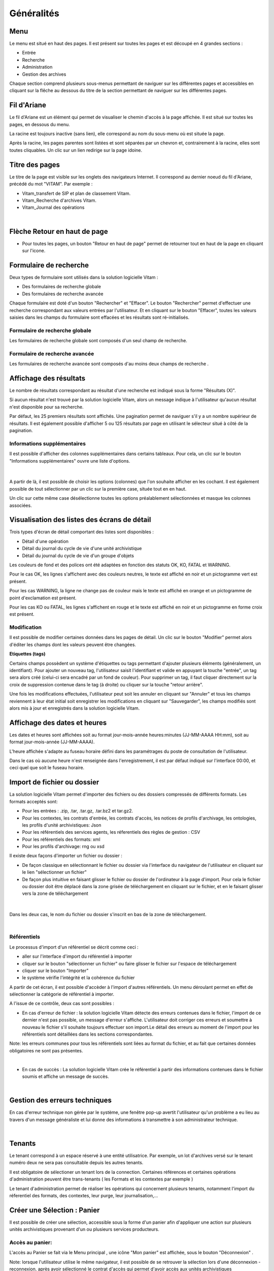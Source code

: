 Généralités
###########

Menu
=====

Le menu est situé en haut des pages. Il est présent sur toutes les pages et est découpé en 4 grandes sections :

- Entrée
- Recherche
- Administration
- Gestion des archives

.. image:: images/menu_general.png

Chaque section comprend plusieurs sous-menus permettant de naviguer sur les différentes pages et accessibles en cliquant sur la flêche au dessous du titre de la section  permettant de naviguer sur les différentes pages.

Fil d'Ariane
============

Le fil d'Ariane est un élément qui permet de visualiser le chemin d'accès à la page affichée. Il est situé sur toutes les pages, en dessous du menu.

.. image:: images/ariane.png

La racine est toujours inactive (sans lien), elle correspond au nom du sous-menu où est située la page.

Après la racine, les pages parentes sont listées et sont séparées par un chevron et, contrairement à la racine, elles sont toutes cliquables.
Un clic sur un lien redirige sur la page idoine.


Titre des pages
===============

Le titre de la page est visible sur les onglets des navigateurs Internet. Il correspond au dernier noeud du fil d'Ariane, précédé du mot "VITAM". Par exemple :

- Vitam_transfert de SIP et plan de classement Vitam.
- Vitam_Recherche d'archives Vitam.
- Vitam_Journal des opérations

|

.. image:: images/titre_IHM_demo.png



Flèche Retour en haut de page
=============================

- Pour toutes les pages, un bouton "Retour en haut de page" permet de retourner tout en haut de la page en cliquant sur l'icone. 


.. image:: images/fleche.png



Formulaire de recherche
========================

Deux types de formulaire sont utilisés dans la solution logicielle Vitam :

- Des formulaires de recherche globale
- Des formulaires de recherche avancée

Chaque formulaire est doté d'un bouton "Rechercher" et "Effacer". Le bouton "Rechercher" permet d'effectuer une recherche correspondant aux valeurs entrées par l'utilisateur. Et en cliquant sur le bouton "Effacer", toutes les valeurs saisies dans les champs du formulaire sont effacées et les résultats sont ré-initialisés.

Formulaire de recherche globale
-------------------------------

Les formulaires de recherche globale sont composés d'un seul champ de recherche.

.. image:: images/au_rechchs.png

Formulaire de recherche avancée
--------------------------------

Les formulaires de recherche avancée sont composés d'au moins deux champs de recherche .

.. image:: images/au_rechcha.png

Affichage des résultats
========================

Le nombre de résultats correspondant au résultat d'une recherche est indiqué sous la forme "Résultats (X)".

.. image:: images/gen_nombre_resultats.png

Si aucun résultat n'est trouvé par la solution logicielle Vitam, alors un message indique à l'utilisateur qu'aucun résultat n'est disponible pour sa recherche.

.. image:: images/au_res_ko.png

Par défaut, les 25 premiers résultats sont affichés. Une pagination permet de naviguer s'il y a un nombre supérieur de résultats.
Il est également possible d'afficher 5 ou 125 résultats par page en utilisant le sélecteur situé à côté de la pagination. 

.. image:: images/pagination.png


Informations supplémentaires
----------------------------

Il est possible d'afficher des colonnes supplémentaires dans certains tableaux. Pour cela, un clic sur le bouton "Informations supplémentaires" ouvre une liste d'options.


.. image:: images/general_info_bt.png

|

    .. image:: images/general_info_options.png
       :scale: 50
   
   
A partir de là, il est possible de choisir les options (colonnes) que l'on souhaite afficher en les cochant. Il est également possible de tout sélectionner par un clic sur la première case, située tout en en haut. 


.. image:: images/general_info_options_all.png
   :scale: 50


Un clic sur cette même case désélectionne toutes les options préalablement sélectionnées et masque les colonnes associées.

Visualisation des listes des écrans de détail
=============================================

Trois types d'écran de détail comportant des listes sont disponibles :

- Détail d'une opération
- Détail du journal du cycle de vie d'une unité archivistique
- Détail du journal du cycle de vie d'un groupe d'objets

Les couleurs de fond et des polices ont été adaptées en fonction des statuts OK, KO, FATAL et WARNING.

Pour le cas OK, les lignes s'affichent avec des couleurs neutres, le texte est affiché en noir et un pictogramme vert est présent. 

.. image:: images/casOK.png


Pour les cas WARNING, la ligne ne change pas de couleur mais le texte est affiché en orange et un pictogramme de point d'exclamation est présent.


.. image:: images/entree_warn.png


Pour les cas KO ou FATAL, les lignes s'affichent en rouge et le texte est affiché en noir et un pictogramme en forme croix est présent.

.. image:: images/entree_ko.png

Modification
-------------

Il est possible de modifier certaines données dans les pages de détail. Un clic sur le bouton "Modifier" permet alors d'éditer les champs dont les valeurs peuvent être changées.


.. image:: images/au_modif.png


**Etiquettes (tags)**

Certains champs possèdent un système d'étiquettes ou tags permettant d'ajouter plusieurs éléments (généralement, un identifiant). Pour ajouter un nouveau tag, l'utilisateur saisit l'identifiant et valide en appuyant la touche "entrée", un tag sera alors créé (celui-ci sera encadré par un fond de couleur). Pour supprimer un tag, il faut cliquer directement sur la croix de suppression contenue dans le tag (à droite) ou cliquer sur la touche "retour arrière". 

.. image:: images/update_tag.png
   :scale: 50

Une fois les modifications effectuées, l'utilisateur peut soit les annuler en cliquant sur "Annuler" et tous les champs reviennent à leur état initial soit enregistrer les modifications en cliquant sur "Sauvegarder", les champs modifiés sont alors mis à jour et enregistrés dans la solution logicielle Vitam.


.. image:: images/general_modif.png
   :scale: 50


Affichage des dates et heures
=============================

Les dates et heures sont affichées soit au format jour-mois-année heures:minutes (JJ-MM-AAAA HH:mm), soit au format jour-mois-année (JJ-MM-AAAA).


.. image:: images/date_heure.png
   :scale: 50

L'heure affichée s'adapte au fuseau horaire défini dans les paramétrages du poste de consultation de l'utilisateur. 

Dans le cas où aucune heure n'est renseignée dans l'enregistrement, il est par défaut indiqué sur l'interface 00:00, et ceci quel que soit le fuseau horaire.


Import de fichier ou dossier
============================

La solution logicielle Vitam permet d'importer des fichiers ou des dossiers compressés de différents formats. 
Les formats acceptés sont: 

* Pour les entrées : .zip, .tar,  .tar.gz, .tar.bz2 et tar.gz2. 
* Pour les contextes, les contrats d'entrée, les contrats d'accès, les notices de profils d'archivage, les ontologies, les profils d'unité archivistiques: Json 
* Pour les référentiels des services agents, les réferentiels des règles de gestion : CSV
* Pour les référentiels des formats: xml
* Pour les profils d'archivage: rng ou xsd

Il existe deux façons d'importer un fichier ou dossier :

- De façon classique en sélectionnant le fichier ou dossier via l'interface du navigateur de l'utilisateur en cliquant sur le lien "sélectionner un fichier"
- De façon plus intuitive en faisant glisser le fichier ou dossier de l'ordinateur à la page d'import. Pour cela le fichier ou dossier doit être déplacé dans la zone grisée de téléchargement en cliquant sur le fichier, et en le faisant glisser vers la zone de téléchargement 

|

    .. image:: images/zone_dl.png
       :scale: 50

Dans les deux cas, le nom du fichier ou dossier s'inscrit en bas de la zone de téléchargement.

|

    .. image:: images/zone_dl_file.png
       :scale: 50
   
   
Référentiels
-------------

Le processus d'import d'un référentiel se décrit comme ceci :

- aller sur l'interface d'import du référentiel à importer
- cliquer sur le bouton "sélectionner un fichier" ou faire glisser le fichier sur l'espace de téléchargement
- cliquer sur le bouton "Importer"
- le système vérifie l'intégrité et la cohérence du fichier

A partir de cet écran, il est possible d'accèder à l'import d'autres référentiels. Un menu déroulant permet en effet de sélectionner la catégorie de référentiel à importer. 

.. image:: images/Menu_Referentiels.png

A l'issue de ce contrôle, deux cas sont possibles :

- En cas d'erreur de fichier : la solution logicielle Vitam détecte des erreurs contenues dans le fichier, l'import de ce dernier n'est pas possible, un message d'erreur s'affiche. L'utilisateur doit corriger ces erreurs et soumettre à nouveau le fichier s'il souhaite toujours effectuer son import.Le détail des erreurs au moment de l'import pour les référentiels sont détaillées dans les sections correspondantes. 

Note: les erreurs communes pour tous les référentiels sont liées au format du fichier, et au fait que certaines données obligatoires ne sont pas présentes. 

|

.. image:: images/import_ko.png
   :scale: 50

- En cas de succès : La solution logicielle Vitam crée le référentiel à partir des informations contenues dans le fichier soumis et affiche un message de succès.

|

.. image:: images/profils_import_ok.png
   :scale: 50

Gestion des erreurs techniques
==============================

En cas d'erreur technique non gérée par le système, une fenêtre pop-up avertit l'utilisateur qu'un problème a eu lieu au travers d'un message généraliste et lui donne des informations à transmettre à son administrateur technique.

|

.. image:: images/error_popup.png

Tenants
=======

Le tenant correspond à un espace réservé à une entité utilisatrice. Par exemple, un lot d'archives versé sur le tenant numéro deux ne sera pas consultable depuis les autres tenants.

Il est obligatoire de sélectioner un tenant lors de la connection. Certaines références et certaines opérations d'administration peuvent être trans-tenants ( les Formats et les contextes par exemple ) 

Le tenant d'administration permet de réaliser les opérations qui concernent plusieurs tenants, notamment l'import du réferentiel des formats, des contextes, leur purge, leur journalisation,...



Créer une Sélection : Panier 
============================

Il est possible de créer une sélection, accessible sous la forme d'un panier afin d'appliquer une action sur plusieurs unités archivistiques provenant d'un ou plusieurs services producteurs.

Accès au panier: 
----------------

L'accès au Panier se fait via le Menu principal , une icône "Mon panier" est affichée, sous le bouton "Déconnexion" . 


.. image:: images/panier_acces.png


Note: lorsque l'utilisateur utilise le même navigateur, il est possible de se retrouver la sélection lors d'une déconnexion - reconnexion, après avoir sélectionné le contrat d'accès qui permet d'avoir accès aux unités archivistiques 


Note: même si le panier est vide, l'utilisateur a quand même accès à la page liée "panier"



Visualisation du Panier: 
------------------------

- L'affichage du panier permet de visualiser sous la forme d'un tableau, l'ensemble des unités archivistiques sélectionnées ainsi que leur descendance si celle ci a été sélectionnée aussi. Le tableau offre une pagination permettant de passer d'une page à l'autre. 

- Le nombre d'unités archivistiques présentes dans le panier est affiché. 

- Les informations affichées sont les suivantes : 
        - La première colonne indique si l'unité archivistique a été sélectionnée avec sa descendance, et un clic sur l' icône permet de plier et de déplier la liste, afin d'afficher les unités archivistiques. Les unités archivistiques déscendantes sont affichées en italiques. 
	- Intitulé
	- Service Producteur
	- Type
	- Date la plus ancienne
	- Date la plus récente
	- Objet(s) disponible(s)
	- Cycle de vie
        - La dernière colonne permet de sélectionner / désélectionner l'unité archivistique ainsi que sa descendance.


.. image:: images/panier_liste.png



.. image:: images/panier_descendance.png


Note: un clic sur chaque ligne permet de retourner à la page de détail de l'unité archivistique, de la même façon que via la page de recherche. 


Note: les unités archivistiques de la descendance ne sont pas sélectionnables individuellement. 



Créer une sélection et retirer des Unités archivistiques de la sélection: 
-------------------------------------------------------------------------

La sélection s'effectue via le détail des unités archivistiques: une section "Ajouter au panier", et un bouton radio permet de sélectionner la partie à insérer dans la sélection: 

	* L'unité archivistique  
	* L'unité archivistique et sa descendance 
	* L'ensemble de l'entrée 

Un bouton " Ajouter au panier " permet d'ajouter le ou les éléments voulus au panier. Un pop-up de confirmation s'affiche lors de l'ajout à la sélection. 

.. image:: images/panier_selection.png


Note: il est possible de créer une sélection d'unités archivistiques provenant de services producteurs différents. 



Retirer une unité archivistique de la sélection: 
--------------------------------------------------


Le retrait d'une unité archivistique de la sélection s'effectue via l'action "vider le panier"

Un pop-up de confirmation s'affiche pour valider la suppression du panier 

Les unités archivistiques sont cependant toujours disponibles sur le tenant, et accessibles via la page de recherche.



Ajouter une unité archivistique à la sélection: 
-----------------------------------------------

Le bouton "Ajouter des unités archivistiques" permet d'accèder directement à la page de recherche, afin d'ajouter des unités archivistiques à la sélection. 

.. image:: images/panier_ajouter.png



Appliquer une action sur la sélection
-------------------------------------

Actuellement, plusieurs actions sont possibles : exporter le panier sous la forme d'un DIP, vider le panier, ou bien effectuer un audit de cohérence sur les unités archivistiques.


.. image:: images/panier_totalite.png


Ces actions peuvent soit être effectuées sur la totalité des unités archivistiques du panier, soit seulement sur celles que l'on sélectionne en utilisant les coches de sélection dans la dernière colonne. 


.. image:: images/panier_selection_coche.png


Note: si aucune unité archivistique n'est sélectionnée, les boutons correspondants aux actions relatives à la sélection uniquement seront grisés, et les actions seront uniquement disponibles pour la totalité du panier. 







